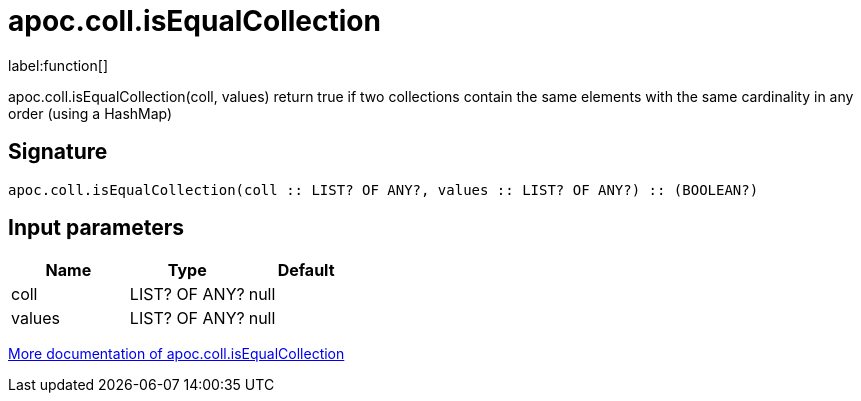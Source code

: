 ////
This file is generated by DocsTest, so don't change it!
////

= apoc.coll.isEqualCollection
:description: This section contains reference documentation for the apoc.coll.isEqualCollection function.

label:function[]

[.emphasis]
apoc.coll.isEqualCollection(coll, values) return true if two collections contain the same elements with the same cardinality in any order (using a HashMap)

== Signature

[source]
----
apoc.coll.isEqualCollection(coll :: LIST? OF ANY?, values :: LIST? OF ANY?) :: (BOOLEAN?)
----

== Input parameters
[.procedures, opts=header]
|===
| Name | Type | Default 
|coll|LIST? OF ANY?|null
|values|LIST? OF ANY?|null
|===

xref::data-structures/collection-list-functions.adoc[More documentation of apoc.coll.isEqualCollection,role=more information]

